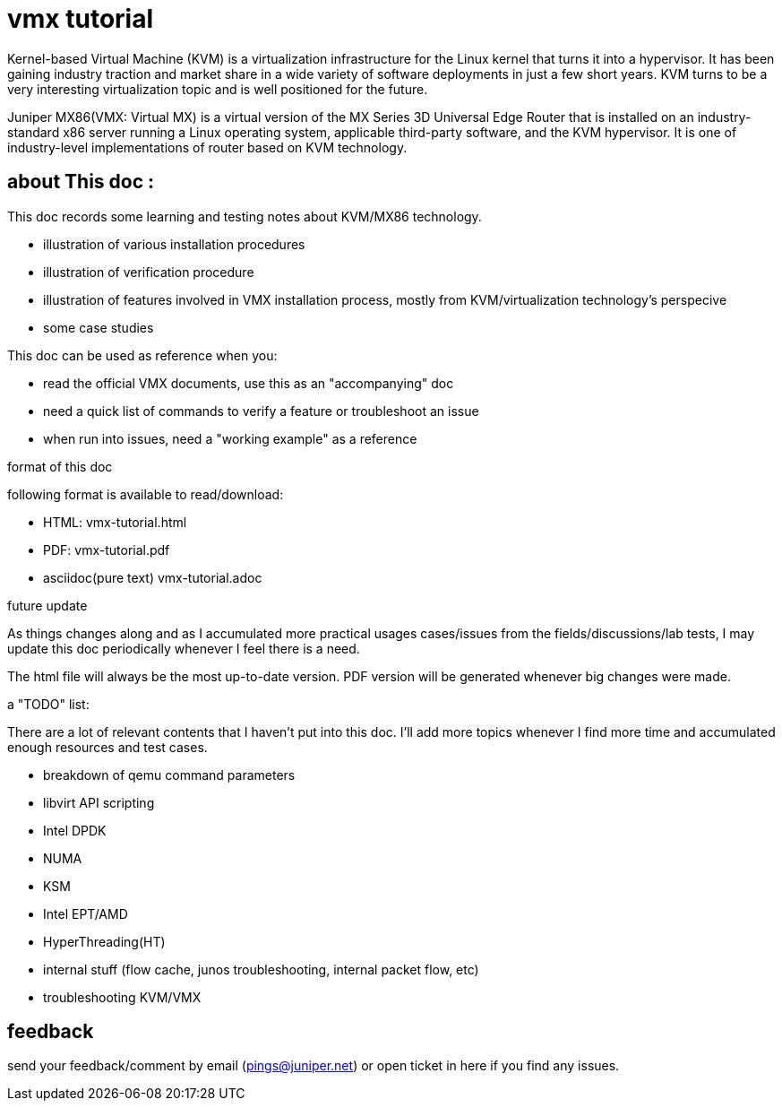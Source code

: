 // vim:set ft=asciidoc syntax=ON :
= vmx tutorial

Kernel-based Virtual Machine (KVM) is a virtualization infrastructure for the
Linux kernel that turns it into a hypervisor. It has been gaining industry
traction and market share in a wide variety of software deployments in just a
few short years. KVM turns to be a very interesting virtualization topic and is
well positioned for the future.

Juniper MX86(VMX: Virtual MX) is a virtual version of the MX Series 3D
Universal Edge Router that is installed on an industry-standard x86 server
running a Linux operating system, applicable third-party software, and the KVM
hypervisor. It is one of industry-level implementations of router based on KVM
technology.

:numbered!:

== about This doc :

This doc records some learning and testing notes about KVM/MX86 technology.

//* commands in this doc does not require: 
//+
//--
//  ** ILO/console access of the server (except initial bios setup, if necessary)
//  ** root password
//--
//+
//however it requires sudo priviledge to run root level commands

* illustration of various installation procedures
* illustration of verification procedure
* illustration of features involved in VMX installation process, mostly from
  KVM/virtualization technology's perspecive 
* some case studies

This doc can be used as reference when you: 

* read the official VMX documents, use this as an "accompanying" doc
* need a quick list of commands to verify a feature or troubleshoot an issue
* when run into issues, need a "working example" as a reference

.format of this doc

following format is available to read/download:

* HTML:                 vmx-tutorial.html
* PDF:                  vmx-tutorial.pdf
* asciidoc(pure text)   vmx-tutorial.adoc

.future update

As things changes along and as I accumulated more practical usages cases/issues
from the fields/discussions/lab tests, I may update this doc periodically
whenever I feel there is a need.

The html file will always be the most up-to-date version. PDF version will be
generated whenever big changes were made.

.a "TODO" list:

There are a lot of relevant contents that I haven't put into this doc. I'll add
more topics whenever I find more time and accumulated enough resources and test
cases.

* breakdown of qemu command parameters
//* customerization of the installation script to make it startup friendly
* libvirt API scripting
* Intel DPDK
* NUMA
* KSM
* Intel EPT/AMD
* HyperThreading(HT)
* internal stuff (flow cache, junos troubleshooting, internal packet flow, etc)
* troubleshooting KVM/VMX


== feedback

send your feedback/comment by email (pings@juniper.net) or open ticket in here if you find any issues.

